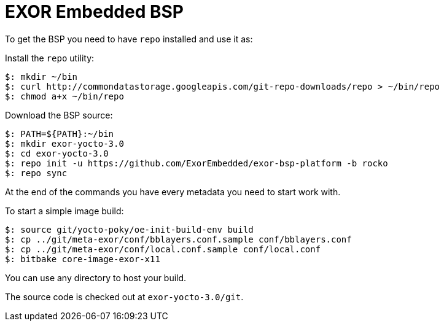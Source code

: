 = EXOR Embedded BSP

To get the BSP you need to have `repo` installed and use it as:

Install the `repo` utility:

[source,console]
$: mkdir ~/bin
$: curl http://commondatastorage.googleapis.com/git-repo-downloads/repo > ~/bin/repo
$: chmod a+x ~/bin/repo

Download the BSP source:

[source,console]
$: PATH=${PATH}:~/bin
$: mkdir exor-yocto-3.0
$: cd exor-yocto-3.0
$: repo init -u https://github.com/ExorEmbedded/exor-bsp-platform -b rocko
$: repo sync

At the end of the commands you have every metadata you need to start work with.

To start a simple image build:

[source,console]
$: source git/yocto-poky/oe-init-build-env build
$: cp ../git/meta-exor/conf/bblayers.conf.sample conf/bblayers.conf
$: cp ../git/meta-exor/conf/local.conf.sample conf/local.conf
$: bitbake core-image-exor-x11

You can use any directory to host your build.

The source code is checked out at `exor-yocto-3.0/git`.


